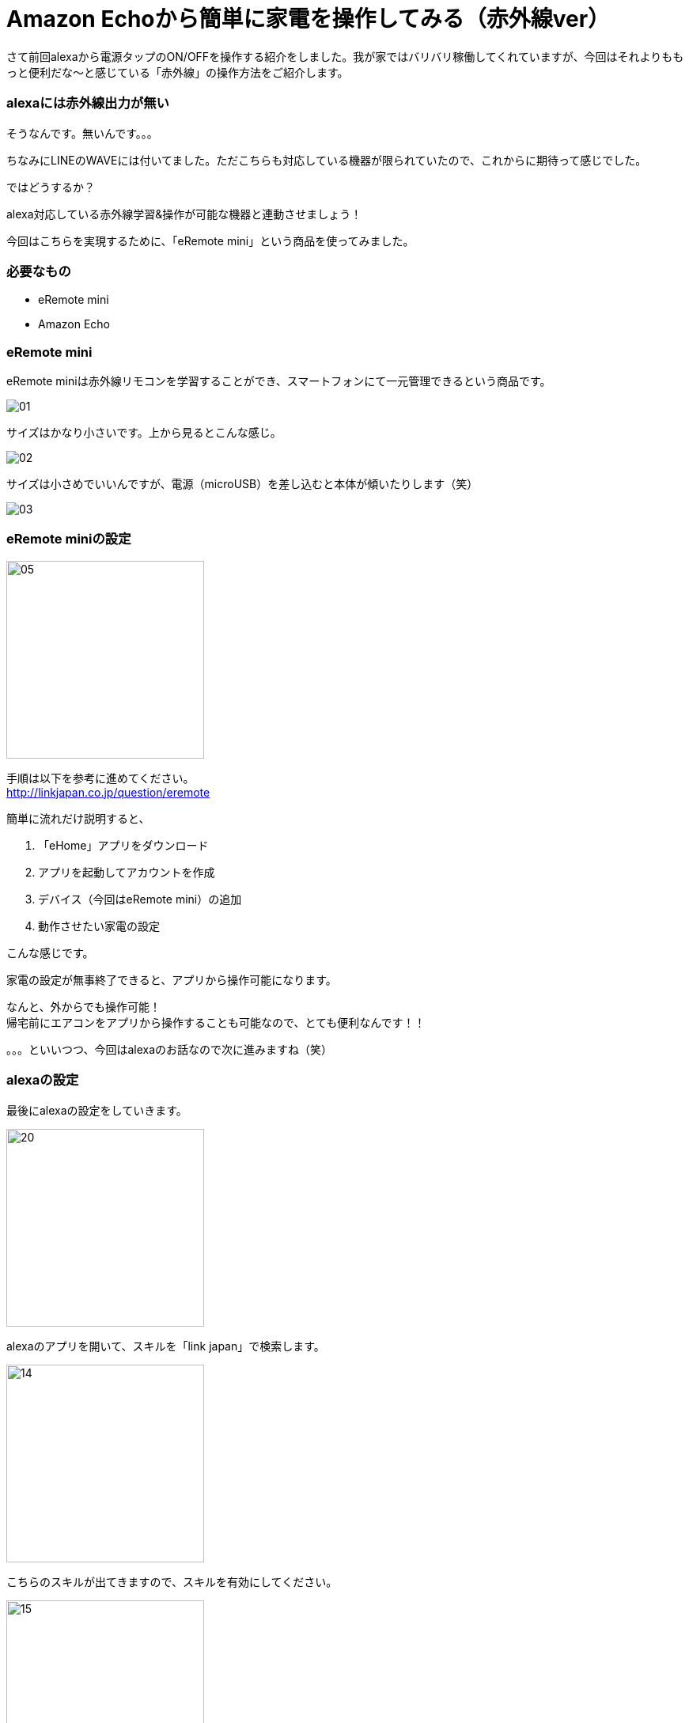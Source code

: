 = Amazon Echoから簡単に家電を操作してみる（赤外線ver）
:hp-tags: nakamura,Amazon Echo,alexa,eRemote,LinkJapan

さて前回alexaから電源タップのON/OFFを操作する紹介をしました。我が家ではバリバリ稼働してくれていますが、今回はそれよりももっと便利だな〜と感じている「赤外線」の操作方法をご紹介します。



=== alexaには赤外線出力が無い

そうなんです。無いんです。。。

ちなみにLINEのWAVEには付いてました。ただこちらも対応している機器が限られていたので、これからに期待って感じでした。

ではどうするか？

alexa対応している赤外線学習&操作が可能な機器と連動させましょう！

今回はこちらを実現するために、「eRemote mini」という商品を使ってみました。


=== 必要なもの

- eRemote mini
- Amazon Echo

=== eRemote mini

eRemote miniは赤外線リモコンを学習することができ、スマートフォンにて一元管理できるという商品です。

image::/images/nakamura/eRemote/01.png[]

サイズはかなり小さいです。上から見るとこんな感じ。

image::/images/nakamura/eRemote/02.png[]

サイズは小さめでいいんですが、電源（microUSB）を差し込むと本体が傾いたりします（笑） 



image::/images/nakamura/eRemote/03.png[]


=== eRemote miniの設定

image::/images/nakamura/eRemote/05.png[width="250"]

手順は以下を参考に進めてください。 +
http://linkjapan.co.jp/question/eremote

簡単に流れだけ説明すると、

1. 「eHome」アプリをダウンロード
2. アプリを起動してアカウントを作成
3. デバイス（今回はeRemote mini）の追加
4. 動作させたい家電の設定

こんな感じです。

家電の設定が無事終了できると、アプリから操作可能になります。 +

なんと、外からでも操作可能！ +
帰宅前にエアコンをアプリから操作することも可能なので、とても便利なんです！！

。。。といいつつ、今回はalexaのお話なので次に進みますね（笑）



=== alexaの設定

最後にalexaの設定をしていきます。

image::/images/nakamura/eRemote/20.png[width="250"]
alexaのアプリを開いて、スキルを「link japan」で検索します。


image::/images/nakamura/eRemote/14.png[width="250"]
こちらのスキルが出てきますので、スキルを有効にしてください。

image::/images/nakamura/eRemote/15.png[width="250"]
無事にスキルを有効にできました。


image::/images/nakamura/eRemote/16.png[width="250"]
続いてこちらの画面が出ると思いますので、「端末の検出」をタップしてください。

image::/images/nakamura/eRemote/17.png[width="250"]
「テレビ」alexaのスマートホームに追加されました！

無事音声でテレビがON/OFFできましたでしょうか？


=== 照明・エアコン・テレビ以外の設定

実は先ほど設定したスキルでは「照明・エアコン・テレビ」のみ対応しており、その他の家電は未対応となっています。

しかしご安心を！以下の手順で設定すれば、alexa連携することが可能です。

1. eHome（アプリ）で照明として家電を追加
2. alexaのアプリから「有効なスマートホームスキル」をタップ

こんな感じで登録しておくと、alexa連携することができます。

image::/images/nakamura/eRemote/21.png[width="250"]


ちなみに我が家にはお掃除ロボット「eufy（Anker製）」がいるのですが、読み方が分からないのと「掃除機」だとalexaが認識してくれなかったので、「ルンバ」で登録してあります。（笑）

TVとルンバ（偽）をalexaから操作してみました〜

++++
<iframe width="560" height="315" src="https://www.youtube.com/embed/jPCvsNDWer0" frameborder="0" allow="autoplay; encrypted-media" allowfullscreen></iframe>
++++


=== 最後に

赤外線リモコンで操作する家電って結構多いと思います。
今回のやり方でかなりスマートホーム化できるのではないでしょうか。
ぜひ試してみてください！

そして早く赤外線入力/出力できるAmazon Echoが出て欲しいです（笑）

おしまい！




